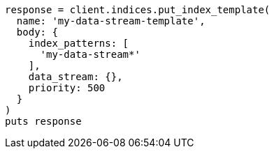 [source, ruby]
----
response = client.indices.put_index_template(
  name: 'my-data-stream-template',
  body: {
    index_patterns: [
      'my-data-stream*'
    ],
    data_stream: {},
    priority: 500
  }
)
puts response
----
